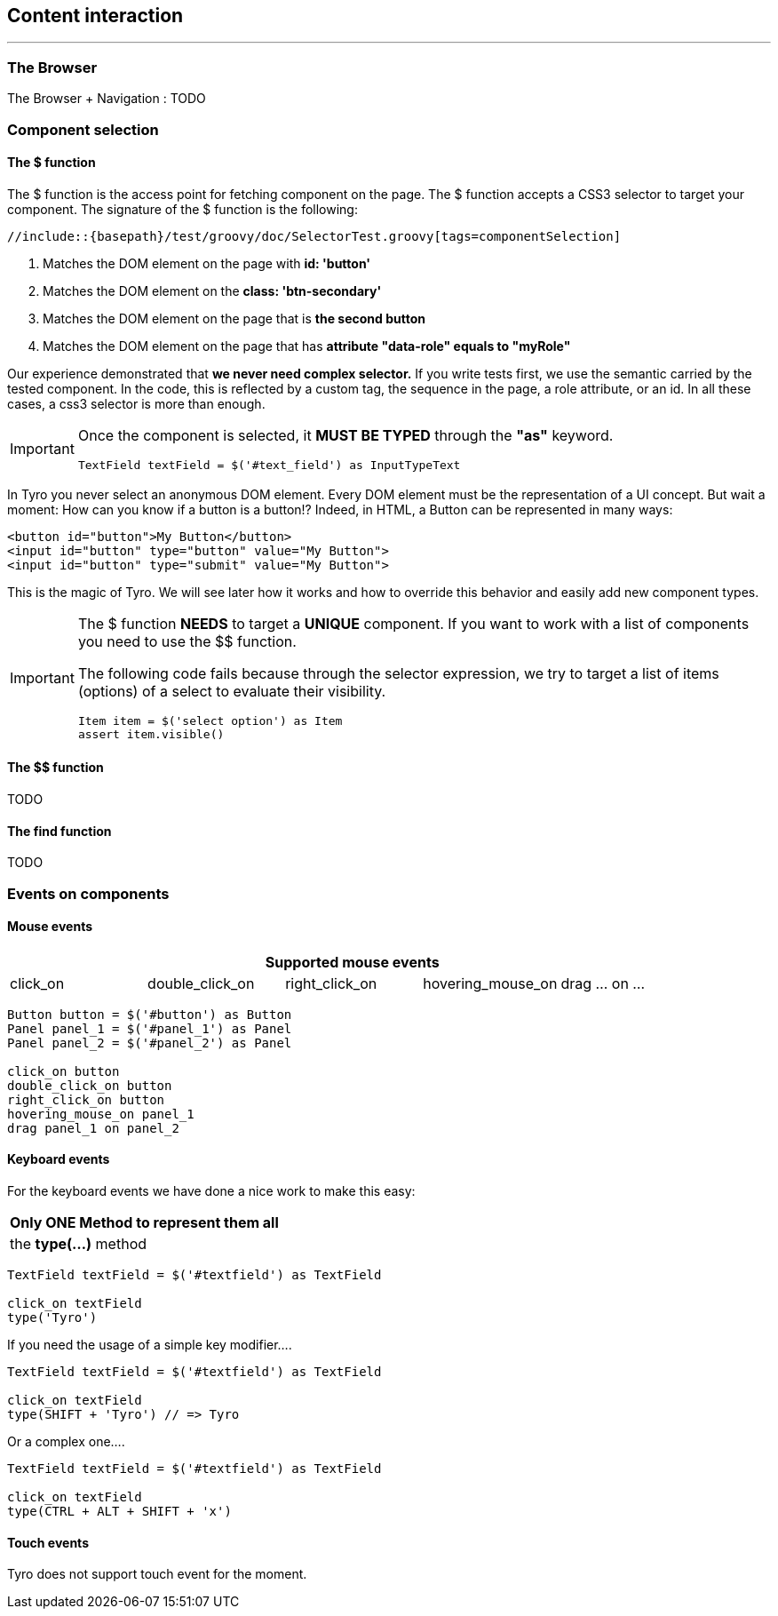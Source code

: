 == Content interaction
'''

=== The Browser

The Browser + Navigation : TODO

=== Component selection

==== The $ function

The $ function is the access point for fetching component on the page. The $ function accepts a CSS3 selector to target your component.
The signature of the $ function is the following:

[source,java,indent=0]
[subs="verbatim,attributes"]
----
//include::{basepath}/test/groovy/doc/SelectorTest.groovy[tags=componentSelection]
----

<1> Matches the DOM element on the page with *id: 'button'*
<2> Matches the DOM element on the *class: 'btn-secondary'*
<3> Matches the DOM element on the page that is *the second button*
<4> Matches the DOM element on the page that has *attribute "data-role" equals to "myRole"*

Our experience demonstrated that *we never need complex selector.* If you write tests first, we use the semantic
carried by the tested component. In the code, this is reflected by a custom tag, the sequence in the page, a role
attribute, or an id. In all these cases, a css3 selector is more than enough.

//TODO : examples (custom tag : with Angular Directive or Web Components)

[IMPORTANT]
====
Once the component is selected, it *MUST BE TYPED* through the *"as"* keyword.

[source, groovy]
-------------------------------------------------------------------------------
TextField textField = $('#text_field') as InputTypeText
-------------------------------------------------------------------------------
====

In Tyro you never select an anonymous DOM element. Every DOM element must be the representation of a UI concept.
But wait a moment: How can you know if a button is a button!? Indeed, in HTML, a Button can be represented in many ways:

[source, html]
-------------------------------------------------------------------------------
<button id="button">My Button</button>
<input id="button" type="button" value="My Button">
<input id="button" type="submit" value="My Button">
-------------------------------------------------------------------------------

This is the magic of Tyro. We will see later how it works and how to override this behavior and easily add new component types.

[IMPORTANT]
====
The $ function *NEEDS* to target a *UNIQUE* component. If you want to work with a list of components you need to use the $$ function.

The following code fails because through the selector expression, we try to target a list of items (options) of a select to evaluate their visibility.
[source, groovy]
-------------------------------------------------------------------------------
Item item = $('select option') as Item
assert item.visible()
-------------------------------------------------------------------------------
====

==== The $$ function
TODO

==== The find function
TODO

=== Events on components

==== Mouse events

[cols="5", options="header"]
|===
5+|Supported mouse events

|click_on
|double_click_on
|right_click_on
|hovering_mouse_on
|drag ... on ...

|===

[source, java]
-------------------------------------------------------------------------------
Button button = $('#button') as Button
Panel panel_1 = $('#panel_1') as Panel
Panel panel_2 = $('#panel_2') as Panel

click_on button
double_click_on button
right_click_on button
hovering_mouse_on panel_1
drag panel_1 on panel_2
-------------------------------------------------------------------------------


==== Keyboard events

For the keyboard events we have done a nice work to make this easy:

[cols="1", options="header"]
|===
|Only ONE Method to represent them all

|the *type(...)* method

|===


[source, java]
-------------------------------------------------------------------------------
TextField textField = $('#textfield') as TextField

click_on textField
type('Tyro')
-------------------------------------------------------------------------------

If you need the usage of a simple key modifier....

[source, java]
-------------------------------------------------------------------------------
TextField textField = $('#textfield') as TextField

click_on textField
type(SHIFT + 'Tyro') // => Tyro
-------------------------------------------------------------------------------

Or a complex one....

[source, java]
-------------------------------------------------------------------------------
TextField textField = $('#textfield') as TextField

click_on textField
type(CTRL + ALT + SHIFT + 'x')
-------------------------------------------------------------------------------


==== Touch events
Tyro does not support touch event for the moment.
